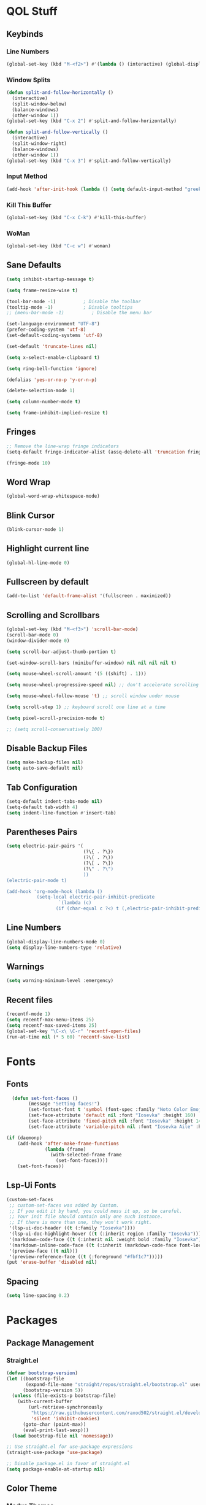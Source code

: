 #+STARTUP: show2levels

* QOL Stuff
** Keybinds
*** Line Numbers
#+begin_src emacs-lisp :tangle ./init.el
(global-set-key (kbd "M-<f2>") #'(lambda () (interactive) (global-display-line-numbers-mode #'toggle)))
#+end_src

*** Window Splits
#+begin_src emacs-lisp :tangle ./init.el
(defun split-and-follow-horizontally ()
  (interactive)
  (split-window-below)
  (balance-windows)
  (other-window 1))
(global-set-key (kbd "C-x 2") #'split-and-follow-horizontally)

(defun split-and-follow-vertically ()
  (interactive)
  (split-window-right)
  (balance-windows)
  (other-window 1))
(global-set-key (kbd "C-x 3") #'split-and-follow-vertically)
#+end_src

*** Input Method
#+begin_src emacs-lisp :tangle ./init.el
(add-hook 'after-init-hook (lambda () (setq default-input-method "greek")))
#+end_src

*** Kill This Buffer
#+begin_src emacs-lisp :tangle ./init.el
(global-set-key (kbd "C-x C-k") #'kill-this-buffer)
#+end_src

*** WoMan
#+begin_src emacs-lisp :tangle ./init.el
(global-set-key (kbd "C-c w") #'woman)
#+end_src

** Sane Defaults
#+begin_src emacs-lisp :tangle ./init.el
(setq inhibit-startup-message t)

(setq frame-resize-wise t)

(tool-bar-mode -1)          ; Disable the toolbar
(tooltip-mode -1)           ; Disable tooltips
;; (menu-bar-mode -1)          ; Disable the menu bar

(set-language-environment "UTF-8")
(prefer-coding-system 'utf-8)
(set-default-coding-systems 'utf-8)

(set-default 'truncate-lines nil)

(setq x-select-enable-clipboard t)

(setq ring-bell-function 'ignore)

(defalias 'yes-or-no-p 'y-or-n-p)

(delete-selection-mode 1)

(setq column-number-mode t)

(setq frame-inhibit-implied-resize t)
#+end_src

** Fringes
#+begin_src emacs-lisp :tangle ./init.el
;; Remove the line-wrap fringe indicators
(setq-default fringe-indicator-alist (assq-delete-all 'truncation fringe-indicator-alist))

(fringe-mode 10)
#+end_src

** Word Wrap
#+begin_src emacs-lisp :tangle ./init.el
(global-word-wrap-whitespace-mode)
#+end_src

** Blink Cursor
#+begin_src emacs-lisp :tangle ./init.el
(blink-cursor-mode 1)
#+end_src

** Highlight current line
#+begin_src emacs-lisp :tangle ./init.el
(global-hl-line-mode 0)
#+end_src

** Fullscreen by default
#+begin_src emacs-lisp :tangle ./init.el
(add-to-list 'default-frame-alist '(fullscreen . maximized))
#+end_src

** Scrolling and Scrollbars
#+begin_src emacs-lisp :tangle ./init.el
(global-set-key (kbd "M-<f3>") 'scroll-bar-mode)
(scroll-bar-mode 0)
(window-divider-mode 0)

(setq scroll-bar-adjust-thumb-portion t)

(set-window-scroll-bars (minibuffer-window) nil nil nil nil t)

(setq mouse-wheel-scroll-amount '(5 ((shift) . 1)))

(setq mouse-wheel-progressive-speed nil) ;; don't accelerate scrolling

(setq mouse-wheel-follow-mouse 't) ;; scroll window under mouse

(setq scroll-step 1) ;; keyboard scroll one line at a time

(setq pixel-scroll-precision-mode t)

;; (setq scroll-conservatively 100)
#+end_src

** Disable Backup Files
#+begin_src emacs-lisp :tangle ./init.el
(setq make-backup-files nil)
(setq auto-save-default nil)
#+end_src

** Tab Configuration
#+begin_src emacs-lisp :tangle ./init.el
(setq-default indent-tabs-mode nil)
(setq-default tab-width 4)
(setq indent-line-function #'insert-tab)
#+end_src

** Parentheses Pairs
#+begin_src emacs-lisp :tangle ./init.el
(setq electric-pair-pairs '(
                            (?\{ . ?\})
                            (?\( . ?\))
                            (?\[ . ?\])
                            (?\" . ?\")
                            ))
(electric-pair-mode t)

(add-hook 'org-mode-hook (lambda ()
           (setq-local electric-pair-inhibit-predicate
                   `(lambda (c)
                  (if (char-equal c ?<) t (,electric-pair-inhibit-predicate c))))))
#+end_src

** Line Numbers
#+begin_src emacs-lisp :tangle ./init.el
(global-display-line-numbers-mode 0)
(setq display-line-numbers-type 'relative)
#+end_src

** Warnings
#+begin_src emacs-lisp :tangle ./init.el
(setq warning-minimum-level :emergency)
#+end_src

** Recent files
#+begin_src emacs-lisp :tangle ./init.el
(recentf-mode 1)
(setq recentf-max-menu-items 25)
(setq recentf-max-saved-items 25)
(global-set-key "\C-x\ \C-r" 'recentf-open-files)
(run-at-time nil (* 5 60) 'recentf-save-list)
#+end_src

* Fonts
** Fonts
#+begin_src emacs-lisp :tangle ./init.el
  (defun set-font-faces ()
        (message "Setting faces!")
        (set-fontset-font t 'symbol (font-spec :family "Noto Color Emoji" :size 24))
        (set-face-attribute 'default nil :font "Iosevka" :height 160)
        (set-face-attribute 'fixed-pitch nil :font "Iosevka" :height 140)
        (set-face-attribute 'variable-pitch nil :font "Iosevka Aile" :height 160))

(if (daemonp)
    (add-hook 'after-make-frame-functions
              (lambda (frame)
                (with-selected-frame frame
                  (set-font-faces))))
    (set-font-faces))
#+end_src

** Lsp-Ui Fonts
#+begin_src emacs-lisp :tangle no
(custom-set-faces
 ;; custom-set-faces was added by Custom.
 ;; If you edit it by hand, you could mess it up, so be careful.
 ;; Your init file should contain only one such instance.
 ;; If there is more than one, they won't work right.
 '(lsp-ui-doc-header ((t (:family "Iosevka"))))
 '(lsp-ui-doc-highlight-hover ((t (:inherit region :family "Iosevka"))))
 '(markdown-code-face ((t (:inherit nil :weight bold :family "Iosevka"))))
 '(markdown-inline-code-face ((t (:inherit (markdown-code-face font-lock-constant-face) :family "Iosevka"))))
 '(preview-face ((t nil)))
 '(preview-reference-face ((t (:foreground "#fbf1c7")))))
(put 'erase-buffer 'disabled nil)
#+end_src

** Spacing
#+begin_src emacs-lisp :tangle ./init.el
(setq line-spacing 0.2)
#+end_src

* Packages
** Package Management
*** Straight.el
#+begin_src emacs-lisp :tangle ./init.el
(defvar bootstrap-version)
(let ((bootstrap-file
       (expand-file-name "straight/repos/straight.el/bootstrap.el" user-emacs-directory))
      (bootstrap-version 5))
  (unless (file-exists-p bootstrap-file)
    (with-current-buffer
        (url-retrieve-synchronously
         "https://raw.githubusercontent.com/raxod502/straight.el/develop/install.el"
         'silent 'inhibit-cookies)
      (goto-char (point-max))
      (eval-print-last-sexp)))
  (load bootstrap-file nil 'nomessage))

;; Use straight.el for use-package expressions
(straight-use-package 'use-package)

;; Disable package.el in favor of straight.el
(setq package-enable-at-startup nil)
#+end_src

** Color Theme
*** Modus Themes
**** Overrides
#+begin_src emacs-lisp :tangle no
;; (set-face-attribute 'mode-line nil :box t)

(setq modus-themes-vivendi-color-overrides
      '(
        ;; (bg-main . "#1d1f21")
        ;; ;; (bg-dim . "#faf6ef")
        ;; ;; (bg-alt . "#f7efe5")
        ;; ;; (bg-active . "#e8dfd1")
        ;; (bg-inactive . "#373b41")
        ))

(setq modus-themes-operandi-color-overrides
      '(
        ;; (bg-main . "#fefcf4")
        ;; ;; (bg-dim . "#faf6ef")
        ;; ;; (bg-alt . "#f7efe5")
        ;; ;; (bg-active . "#e8dfd1")
        ;; (bg-inactive . "#e8dfd1")
        ))
#+end_src

#+begin_src emacs-lisp :tangle ./init.el
(defun my-modus-themes-custom-faces ()
  (set-face-attribute 'modus-themes-markup-macro nil :background (modus-themes-color 'bg-main)))

(add-hook 'modus-themes-after-load-theme-hook #'my-modus-themes-custom-faces)
#+end_src

**** Modus Themes
#+begin_src emacs-lisp :tangle ./init.el
(setq modus-themes-headings
      '((1 . (1.2))
        (2 . (1.15))
        (3 . (1.1))
        (4 . (1.05))
        (t . (1.0))))

(load-theme 'modus-operandi)

(use-package modus-themes
  :straight nil
  :init
  ;; Add all your customizations prior to loading the themes
  (setq modus-themes-italic-constructs nil
        modus-themes-bold-constructs nil
        modus-themes-mixed-fonts t
        modus-themes-subtle-line-numbers t
        modus-themes-deuteranopia nil

        modus-themes-fringes nil ; {nil,'subtle,'intense}

        ;; Options for `modus-themes-mode-line' are either nil, or a list
        ;; that can combine any of `3d' OR `moody', `borderless',
        ;; `accented'.  The variable's doc string shows all possible
        ;; combinations.
        modus-themes-mode-line nil

        ;; Options for `modus-themes-syntax': nil, 'faint,
        ;; 'yellow-comments, 'green-strings,
        ;; 'yellow-comments-green-strings, 'alt-syntax,
        ;; 'alt-syntax-yellow-comments, 'faint-yellow-comments
        modus-themes-syntax '(faint)

        ;; Options for `modus-themes-hl-line': nil, 'intense-background,
        ;; 'accented-background, 'underline-neutral,
        ;; 'underline-accented, 'underline-only-neutral,
        ;; 'underline-only-accented
        modus-themes-hl-line nil

        modus-themes-paren-match '(intense) ; {nil,'subtle-bold,'intense,'intense-bold}

        ;; Options for `modus-themes-links': nil, 'faint,
        ;; 'neutral-underline, 'faint-neutral-underline, 'no-underline,
        ;; 'underline-only, 'neutral-underline-only
        modus-themes-links '(faint neutral-underline)

        ;; Options for `modus-themes-prompts' are either nil (the
        ;; default), or a list of properties that may include any of those
        ;; symbols: `background', `bold', `gray', `intense'
        modus-themes-prompts nil

        modus-themes-completions '(opinionated) ; {nil,'moderate,'opinionated}

        ;; Options for `modus-themes-region': nil, 'no-extend, 'bg-only,
        ;; 'bg-only-no-extend, 'accent, 'accent-no-extend
        modus-themes-region nil

        ;; Options for `modus-themes-diffs': nil, 'desaturated,
        ;; 'bg-only, 'deuteranopia, 'fg-only-deuteranopia
        modus-themes-diffs '(desaturated)

        org-highlight-latex-and-related '(latex)

        modus-themes-lang-checkers '(text-also)

        modus-themes-org-blocks nil; {nil,'gray-background,'tinted-background}

        modus-themes-markup '(background)
        )
  ;; Load the theme files before enabling a theme
  (modus-themes-load-themes)
  :config
  ;; Load the theme of your choice:
  (modus-themes-load-operandi) ;; OR (modus-themes-load-vivendi)
  :bind ("<f5>" . modus-themes-toggle)
    )
#+end_src

** Fonts & Icons
*** Mixed-Pitch
#+begin_src emacs-lisp :tangle ./init.el
(use-package mixed-pitch
  :straight t
  :hook
  ;; If you want it in all text modes:
  (text-mode . mixed-pitch-mode))

(setq mixed-pitch-variable-pitch-cursor 'box)
#+end_src

*** Ligatures
#+begin_src emacs-lisp :tangle ./init.el
(use-package ligature
  :straight t
  ;; Enable traditional ligature support in eww-mode, if the
  ;; `variable-pitch' face supports it
  :config
  ;; Enable all programming ligatures in programming modes
  (ligature-set-ligatures 'prog-mode '(":::" "::=" "&&" "||" "::" ":=" "==" "!=" ">=" ">>" "<="
                                       "<<" "??" ";;" "->" "<-" "-->" "<--"
                                       ))
  ;; Enables ligature checks globally in all buffers. You can also do it
  ;; per mode with `ligature-mode'.
  (global-ligature-mode t))
#+end_src

*** Emojify
#+begin_src emacs-lisp :tangle ./init.el
(use-package emojify
    :straight t)

(setq emojify-display-style 'unicode)

;(global-emojify-mode)
#+end_src

*** All-the-Icons
#+begin_src emacs-lisp :tangle ./init.el
(use-package all-the-icons
  :straight t)
#+end_src

**** All-The-Icons-Completion
#+begin_src emacs-lisp :tangle ./init.el
(use-package all-the-icons-completion
  :straight t
  :after (marginalia all-the-icons)
  :hook (marginalia-mode . all-the-icons-completion-marginalia-setup)
  :init
  (all-the-icons-completion-mode))
#+end_src

** Misc
*** Window Navigation
**** Ace-Window
#+begin_src emacs-lisp :tangle ./init.el
(global-set-key (kbd "M-o") 'ace-window)
(setq aw-keys '(?a ?s ?d ?f ?g ?h ?j ?k ?l))
(setq aw-dispatch-always nil)
(setq aw-background nil)
(defvar aw-dispatch-alist
  '((?x aw-delete-window "Delete Window")
    (?m aw-swap-window "Swap Windows")
    (?M aw-move-window "Move Window")
    (?c aw-copy-window "Copy Window")
    (?j aw-switch-buffer-in-window "Select Buffer")
    (?n aw-flip-window)
    (?u aw-switch-buffer-other-window "Switch Buffer Other Window")
    (?c aw-split-window-fair "Split Fair Window")
    (?v aw-split-window-vert "Split Vert Window")
    (?b aw-split-window-horz "Split Horz Window")
    (?o delete-other-windows "Delete Other Windows")
    (?? aw-show-dispatch-help))
  "List of actions for `aw-dispatch-default'.")

(use-package ace-window
  :straight t)
#+end_src

**** Resize-Window
#+begin_src emacs-lisp :tangle ./init.el
(setq resizewindow-allow-backgrounds nil)
(global-set-key (kbd "C-c C-;") 'resize-window)
(use-package resize-window
  :straight t)
#+end_src

*** File History
**** Undo-Tree
#+begin_src emacs-lisp :tangle ./init.el
(use-package undo-tree
  :straight t)

(setq undo-tree-auto-save-history t)

(defadvice undo-tree-make-history-save-file-name
    (after undo-tree activate)
  (setq ad-return-value (concat ad-return-value ".gz")))

(setq undo-tree-visualizer-diff t)
(setq undo-tree-history-directory-alist '(("." . "~/.config/emacs/undo")))

(global-undo-tree-mode)
#+end_src

*** Autocompletion
**** Yasnippet
***** Yasnippet
#+begin_src emacs-lisp :tangle ./init.el
(use-package yasnippet
    :straight t
    :config
    (setq yas-snippet-dirs '("~/.config/emacs/snippets")))

(add-hook 'org-mode-hook  'yas-minor-mode-on)
(add-hook 'prog-mode-hook 'yas-minor-mode-on)
(add-hook 'LaTeX-mode-hook 'yas-minor-mode-on)
#+end_src

***** Yasnippet-Snippets
#+begin_src emacs-lisp :tangle ./init.el
(use-package yasnippet-snippets
    :straight t)
#+end_src

**** Company
***** Company
#+begin_src emacs-lisp :tangle ./init.el
(use-package company
  :straight t
  :custom
  (company-minimum-prefix-length 1)
  (company-idle-delay 0.0))

(global-company-mode)
#+end_src

***** Company-Posframe
#+begin_src emacs-lisp :tangle ./init.el
(use-package company-posframe
  :straight t)
(company-posframe-mode 1)
#+end_src

***** Company-Quickhelp
#+begin_src emacs-lisp :tangle ./init.el
(use-package company-quickhelp
  :straight t)

(company-quickhelp-mode)
#+end_src

***** Company-Lsp
#+begin_src emacs-lisp :tangle no
(use-package company-lsp
  :straight t)
(push 'company-lsp company-backends)
(setq company-lsp-enable-snippet t)
#+end_src

*** Minibuffer
**** Vertico
***** Vertico
#+begin_src emacs-lisp :tangle ./init.el
(use-package vertico
  :straight t
  :custom
  (vertico-cycle t)
  :init
  (vertico-mode))
#+end_src

***** Savehist
#+begin_src emacs-lisp :tangle ./init.el
(use-package savehist
    :straight t
  :init
  (savehist-mode))
#+end_src

***** Vertico-Posframe
#+begin_src emacs-lisp :tangle no
(use-package vertico-posframe
    :straight t
  :init
  (vertico-posframe-mode))
#+end_src

**** Marginalia
#+begin_src emacs-lisp :tangle ./init.el
(use-package marginalia
  :after vertico
  :straight t
  :custom
  (marginalia-annotators '(marginalia-annotators-heavy marginalia-annotators-light nil))
  :init
  (marginalia-mode))
#+end_src

**** Orderless
#+begin_src emacs-lisp :tangle ./init.el
(use-package orderless
  :straight t
  :custom
  (completion-styles '(orderless basic))
  (completion-category-overrides '((file (styles basic partial-completion)))))
#+end_src

*** Vterm
#+begin_src emacs-lisp :tangle ./init.el
(use-package vterm
  :straight t)
#+end_src

*** OpenWith
#+begin_src emacs-lisp :tangle ./init.el
(use-package openwith
  :straight (:host github :repo "thisirs/openwith")
  :config
  (setq openwith-associations '(("\\.pdf\\'" "setsid -w xdg-open" (file))
                                ;; ("\\.html\\'" "firefox" (file))
                                ("\\.mp4\\'" "setsid -w xdg-open" (file))
                                ("\\.mkv\\'" "setsid -w xdg-open" (file))
                                ;; ("\\.png\\'" "setsid -w xdg-open" (file))
                                ;; ("\\.jpg\\'" "setsid -w xdg-open" (file))
                                ;; ("\\.jpeg\\'" "setsid -w xdg-open" (file))
                                ))
  (openwith-mode t))
#+end_src

*** Emacs-Everywhere
#+begin_src emacs-lisp :tangle no
(use-package emacs-everywhere
  :straight t)
#+end_src

** Keybinds
*** Shift-number
#+begin_src emacs-lisp :tangle ./init.el
(use-package shift-number
  :straight t)

(global-set-key (kbd "C-+") 'shift-number-up)
(global-set-key (kbd "C--") 'shift-number-down)
#+end_src

*** Which-Key
#+begin_src emacs-lisp :tangle ./init.el
(use-package which-key
  :straight t
  :init (which-key-mode)
  :diminish which-key-mode
  :config
  (setq which-key-idle-delay 1.5))
#+end_src

*** Move-Text
#+begin_src emacs-lisp :tangle ./init.el
(use-package move-text
  :straight t)
(global-set-key (kbd "M-S-<up>") 'move-text-up)
(global-set-key (kbd "M-S-<down>") 'move-text-down)
#+end_src

*** Embark
#+begin_src emacs-lisp :tangle ./init.el
(use-package embark
  :straight t

  :bind
  (("C-." . embark-act)         ;; pick some comfortable binding
   ("C-;" . embark-dwim)        ;; good alternative: M-.
   ("C-h B" . embark-bindings)) ;; alternative for `describe-bindings'

  :init

  ;; Optionally replace the key help with a completing-read interface
  (setq prefix-help-command #'embark-prefix-help-command)

  :config

  ;; Hide the mode line of the Embark live/completions buffers
  (add-to-list 'display-buffer-alist
               '("\\`\\*Embark Collect \\(Live\\|Completions\\)\\*"
                 nil
                 (window-parameters (mode-line-format . none)))))
#+end_src

**** Citar-Embark
#+begin_src emacs-lisp :tangle ./init.el
(use-package citar-embark
  :straight t
  :after citar embark
  :no-require
  :config (citar-embark-mode))
#+end_src

** Programming
*** Languages
**** C/C++
#+begin_src emacs-lisp :tangle ./init.el
(add-hook 'c-mode-hook 'lsp)
(add-hook 'c++-mode-hook 'lsp)

(setq lsp-clients-clangd-arg "--header-insertion=never")
#+end_src

**** MIPS Assembly
#+begin_src emacs-lisp :tangle no
(use-package mips-mode
 :straight t
 :mode "\\.s$")
#+end_src

**** Yaml
#+begin_src emacs-lisp :tangle ./init.el
(use-package yaml-mode
    :straight t)
#+end_src

**** Fish Shell
#+begin_src emacs-lisp :tangle ./init.el
(use-package fish-mode
    :straight t)
#+end_src

**** Octave
#+begin_src emacs-lisp :tangle ./init.el
(setq auto-mode-alist
      (cons '("\\.m$" . octave-mode) auto-mode-alist))

(setq-default inferior-octave-startup-args '("-i" "-q" "--line-editing"))
#+end_src

**** Prolog
#+begin_src emacs-lisp :tangle ./init.el
(setq auto-mode-alist
      (cons '("\\.pl$" . prolog-mode) auto-mode-alist))
#+end_src

**** Haskell

***** haskell-mode
#+begin_src emacs-lisp :tangle ./init.el
(use-package haskell-mode
  :straight t)

(setq auto-mode-alist
      (cons '("\\.hs$" . haskell-mode) auto-mode-alist))
#+end_src

***** lsp-haskell
#+begin_src emacs-lisp :tangle ./init.el
(use-package lsp-haskell
  :straight t)

(add-hook 'haskell-mode-hook 'lsp)
#+end_src

**** Python

#+begin_src emacs-lisp :tangle ./init.el
(add-hook 'python-mode #'lsp)
#+end_src

***** Pyvenv
#+begin_src emacs-lisp :tangle ./init.el
(use-package pyvenv
  :straight t
  :init
  (setenv "WORKON_HOME" (expand-file-name "~/.conda/envs"))
  :config
  (pyvenv-mode 1)
  )

;; (add-hook 'python-mode-hook #'pyvenv-mode)
;; (add-hook 'python-mode-hook (lambda () (pyvenv-workon 'ai)))
(add-hook 'pyvenv-post-activate-hooks
          #'(lambda ()
              (call-interactively #'lsp)))
#+end_src

***** Conda.el
#+begin_src emacs-lisp :tangle no
(use-package conda
  :straight t
  :init
  ;; (setq conda-anaconda-home "/home/kchou/.conda")
  ;; (setq conda-env-home-directory "/home/kchou/.conda")
  ;; ;; if you want eshell support, include:
  (conda-env-initialize-eshell)
  ;; if you want auto-activation (see below for details), include:
  (conda-env-autoactivate-mode t))
#+end_src

***** LSP
#+begin_src emacs-lisp :tangle ./init.el
;; Disables its default "lsp linter", allowing pylint to work

(add-hook 'python-mode-hook
      (lambda ()
        (make-local-variable 'lsp-diagnostic-provider)
        (setq lsp-diagnostic-provider :none)))
#+end_src

**** Sagemath

***** Sage-shell-mode
#+begin_src emacs-lisp :tangle ./init.el
(use-package sage-shell-mode
  :straight t)
#+end_src

*** General
#+begin_src emacs-lisp :tangle ./init.el
  (add-hook 'prog-mode-hook (lambda () (display-line-numbers-mode 1)))
  (add-hook 'prog-mode-hook (lambda () (hl-line-mode 1)))
  (add-hook 'prog-mode-hook (lambda () (display-fill-column-indicator-mode 1)))
  (add-hook 'prog-mode-hook (lambda () (setq truncate-lines t)))
  (add-hook 'prog-mode-hook #'indent-guide-mode)

  (setq gc-cons-threshold 100000000)
  (setq read-process-output-max (* 1024 1024)) ;; 1mb
#+end_src

*** LSP
**** Lsp-Mode
#+begin_src emacs-lisp :tangle ./init.el
(use-package lsp-mode
  :straight t
  :commands (lsp lsp-deferred)
  :config
  (define-key lsp-mode-map (kbd "C-c l") lsp-command-map)
  (lsp-enable-which-key-integration t))

;; (setq lsp-diagnostics-provider :flycheck)
#+end_src

**** Lsp-Ui
#+begin_src emacs-lisp :tangle ./init.el
(use-package lsp-ui
  :straight t)
(setq lsp-ui-sideline-enable t)
(setq lsp-ui-doc-enable t)
(setq lsp-ui-doc-position 'at-point)
(setq lsp-ui-doc-show-with-cursor t)
(setq lsp-ui-doc-show-with-mouse t)
#+end_src

**** Lsp-Treemacs
#+begin_src emacs-lisp :tangle ./init.el
(use-package lsp-treemacs
    :straight t)

(lsp-treemacs-sync-mode 1)
#+end_src

*** Flycheck
#+begin_src emacs-lisp :tangle ./init.el
(use-package flycheck
  :straight t
  :init (global-flycheck-mode))
#+end_src

*** Comment-Tags
#+begin_src emacs-lisp :tangle ./init.el
(use-package comment-tags
  :straight t
  :hook ((prog-mode . comment-tags-mode)))
#+end_src

*** Indent-Guide
#+begin_src emacs-lisp :tangle ./init.el
(use-package indent-guide
    :straight t)
(setq indent-guide-char "│")
(setq indent-guide-recursive t)
#+end_src

*** Treemacs
#+begin_src emacs-lisp :tangle ./init.el
(use-package treemacs
  :straight t
  :init
  :config
  (progn
    (setq treemacs-display-in-side-window          t
          treemacs-expand-after-init               t
          treemacs-find-workspace-method           'find-for-file-or-pick-first
          treemacs-indentation                     2
          treemacs-show-cursor                     nil
          treemacs-show-hidden-files               nil
          treemacs-silent-filewatch                nil
          treemacs-silent-refresh                  nil
          treemacs-sorting                         'alphabetic-asc
          treemacs-select-when-already-in-treemacs 'move-back
          treemacs-space-between-root-nodes        t
          treemacs-tag-follow-cleanup              t
          treemacs-text-scale                      nil
          treemacs-user-mode-line-format           nil
          treemacs-user-header-line-format         nil
          treemacs-wide-toggle-width               70
          treemacs-width                           30
          treemacs-width-increment                 1
          treemacs-width-is-initially-locked       t
          treemacs-workspace-switch-cleanup        nil)

    (treemacs-follow-mode nil)
    (treemacs-filewatch-mode nil)
    (treemacs-fringe-indicator-mode 'always)

    (treemacs-hide-gitignored-files-mode nil))
  :bind
  (:map global-map
        ("M-0"       . treemacs-select-window)
        ("C-x t t"   . treemacs)))
#+end_src

**** Treemacs-Icons-Dired
#+begin_src emacs-lisp :tangle ./init.el
(use-package treemacs-icons-dired
  :hook (dired-mode . treemacs-icons-dired-enable-once)
  :straight t)
#+end_src

** LaTeX
*** Settings
#+begin_src emacs-lisp :tangle ./init.el
(straight-use-package 'auctex)
(setq-default TeX-master nil)

(setq TeX-auto-save t)
(setq TeX-parse-self t)
(setq TeX-command-extra-options "-interaction=nonstopmode")
(setq-default TeX-engine 'xetex)
(setq-default TeX-PDF-mode t)
(setq TeX-source-correlate-mode t)
(setq TeX-view-program-list '(("Evince" "evince --page-index=%(outpage) %o")))
(setq TeX-view-program-selection '((output-pdf "Evince")))
(setq font-latex-fontify-script nil)
(add-hook 'LaTeX-mode-hook (lambda () (visual-line-mode t)))
(add-hook 'TeX-mode-hook (lambda () (visual-line-mode t)))
#+end_src

*** RefTeX
#+begin_src emacs-lisp :tangle ./init.el
;; Turn on RefTeX in AUCTeX
(add-hook 'LaTeX-mode-hook 'turn-on-reftex)
;; Activate nice interface between RefTeX and AUCTeX
(setq reftex-plug-into-AUCTeX t)
#+end_src

*** Texlab/LSP-LaTeX
#+begin_src emacs-lisp :tangle ./init.el
(use-package lsp-latex
    :straight t)

(with-eval-after-load "tex-mode"
 (add-hook 'TeX-mode-hook 'lsp)
 ;; (add-hook 'latex-mode-hook 'lsp)
 )
#+end_src

*** CDLaTeX
#+begin_src emacs-lisp :tangle ./init.ele
(use-package cdlatex
  :straight t)

(add-hook 'LaTeX-mode-hook (lambda () (cdlatex-mode t)))
(add-hook 'TeX-mode-hook (lambda () (cdlatex-mode t)))
#+end_src

** Writing
*** Flyspell
#+begin_src emacs-lisp :tangle no
(setq ispell-program-name "/usr/bin/aspell")

(defun flyspell-greek ()
  "Change the Flyspell dictionary to Greek"
  (interactive)
  (ispell-change-dictionary "el")
  (flyspell-buffer))

(defun flyspell-english ()
  "Change the Flyspell dictionary to English"
  (interactive)
  (ispell-change-dictionary "en")
  (flyspell-buffer))
#+end_src

*** Olivetti
#+begin_src emacs-lisp :tangle ./init.el
(setq-default olivetti-body-width 130)
(setq-default olivetti-margin-width 0)
(use-package olivetti
  :straight t
  :hook
  (org-mode . olivetti-mode)
  (markdown-mode . olivetti-mode)
  (Info-mode . olivetti-mode)
  (TeX-mode . olivetti-mode)
  (tex-mode . olivetti-mode)
  (LaTeX-mode . olivetti-mode)
  (latex-mode . olivetti-mode))
#+end_src

*** Citar
#+begin_src emacs-lisp :tangle ./init.el
  (use-package citar
    :straight t
    :bind (("C-c b" . citar-insert-citation)
           :map minibuffer-local-map
           ;; ("M-b" . citar-insert-preset)
           )
    :custom
    (citar-bibliography '("~/Textfiles/biblio.bib")))

  (setq citar-symbols
        `((file ,(all-the-icons-faicon "file-o" :face 'all-the-icons-green :v-adjust -0.1) . " ")
          (note ,(all-the-icons-material "speaker_notes" :face 'all-the-icons-blue :v-adjust -0.3) . " ")
          (link ,(all-the-icons-octicon "link" :face 'all-the-icons-orange :v-adjust 0.01) . " ")))
  (setq citar-symbol-separator "  ")
#+end_src

**** Citar-Org-Roam
#+begin_src emacs-lisp :tangle ./init.el
(use-package citar-org-roam
  :straight t
  :after citar org-roam
  :no-require
  :config (citar-org-roam-mode))
#+end_src

** Git
*** Magit
#+begin_src emacs-lisp :tangle ./init.el
(use-package magit
    :straight t
  :commands magit-status)
#+end_src

** Dired
#+begin_src emacs-lisp :tangle ./init.el
(put 'dired-find-alternate-file 'disabled nil)
(add-hook 'dired-mode-hook (lambda () (hl-line-mode 1)))
#+end_src

*** Dired-Hide-Dotfiles
#+begin_src emacs-lisp :tangle ./init.el
(use-package dired-hide-dotfiles
  :straight t)

(defun my-dired-mode-hook ()
  "My `dired' mode hook."
  ;; To hide dot-files by default
  (dired-hide-dotfiles-mode))

;; To toggle hiding
(define-key dired-mode-map "." #'dired-hide-dotfiles-mode)
(add-hook 'dired-mode-hook #'my-dired-mode-hook)
#+end_src

*** Dired-copy-paste
#+begin_src emacs-lisp :tangle ./init.el
(use-package dired-copy-paste
  :straight (dired-copy-paste :type git :host github :repo "jsilve24/dired-copy-paste"))

(define-key dired-mode-map "\C-c\C-x" 'dired-copy-paste-do-cut)
(define-key dired-mode-map "\C-c\C-c" 'dired-copy-paste-do-copy)
(define-key dired-mode-map "\C-c\C-v" 'dired-copy-paste-do-paste)
#+end_src

** Org
*** Org-Agenda
#+begin_src emacs-lisp :tangle ./init.el
(setq org-agenda-block-separator ""
      org-agenda-start-with-log-mode nil
      org-agenda-include-deadlines t
      org-agenda-current-time-string "⭠ now ─────────────────────────────────────────────────"
      org-agenda-span 'day
      org-agenda-files
      '("~/Textfiles/Org files/Tasks.org"
        "~/Textfiles/Org files/Habits.org"
        "~/Textfiles/Org files/Μαθήματα.org"
        ))

(global-set-key (kbd "C-c a") 'org-agenda)
#+end_src

*** Org-Export
#+begin_src emacs-lisp :tangle ./init.el
(setq org-export-backends '(texinfo md man beamer latex html ascii))

(setq org-publish-timestamp-directory '"~/.config/emacs/org-timestamps")

(custom-set-variables
 '(org-cite-csl-styles-dir "/home/kchou/HDD/Έγγραφα/Zotero/styles"))

(setq org-cite-export-processors
       '((latex . (biblatex))
         (t . (csl "ieee.csl"))
         ))
#+end_src

**** HTML Export
#+begin_src emacs-lisp :tangle ./init.el
(load "/home/kchou/.config/emacs/Org-Export/elisp/file-to-string.el")
(load "/home/kchou/.config/emacs/Org-Export/elisp/org-html-src-block.el")
(advice-add 'org-html-src-block :filter-return #'my/org-html-src-block)

(setq org-html-htmlize-output-type nil)
(setq org-html-validation-link nil)
(setq org-html-head-include-default-style nil)
(setq org-html-head-include-scripts nil)
(setq org-html-metadata-timestamp-format "%A, %d %b %Y")
;; (setq org-html-head (file-to-string "/home/kchou/.config/emacs/Org-Export/html/head.html"))
(setq org-html-preamble nil)
(setq org-html-postamble (file-to-string "/home/kchou/.config/emacs/Org-Export/html/postamble2.html"))
#+end_src

**** Org-Reveal
#+begin_src emacs-lisp :tangle ./init.el
(use-package ox-reveal
  :straight t)
#+end_src

**** Org-Latex
#+begin_src emacs-lisp :tangle ./init.el
(setq org-latex-compiler "xelatex --synctex=1 -interaction=batchmode")

(setq org-src-preserve-indentation t)
(setq indent-tabs-mode nil)
(setq org-latex-caption-above nil)

(add-hook 'org-mode-hook
      '(lambda ()
         (delete '("\\.pdf\\'" . default) org-file-apps)
         (add-to-list 'org-file-apps '("\\.pdf\\'" . "evince %s"))))

;; For syntax highlighting in exported code blocks
;; !!Needs python-pygments installed!!
(setq org-latex-listings 'minted
      org-latex-pdf-process
      '("xelatex -shell-escape -interaction=nonstopmode -output-directory %o %f"
        "xelatex -shell-escape -interaction=nonstopmode -output-directory %o %f"))

(setq org-export-with-smart-quotes t)

(setq org-latex-hyperref-template "\\hypersetup{
pdfauthor={%a},
pdftitle={%t},
pdfkeywords={%k},
pdfsubject={%d},
pdfcreator={%c}, 
pdflang={%L},
colorlinks,    
linkcolor=blue,
citecolor=red,
urlcolor=blue}")
#+end_src

#+begin_src emacs-lisp :tangle no
(defun org-latex-ref-to-cref (text backend info)
  "Use \\cref instead of \\ref in latex export."
  (when (org-export-derived-backend-p backend 'latex)
    (replace-regexp-in-string "\\\\ref{" "\\\\cref{" text)))

(add-to-list 'org-export-filter-final-output-functions
             'org-latex-ref-to-cref)
#+end_src

**** org-contrib
#+begin_src emacs-lisp :tangle ./init.el
(use-package org-contrib
  :straight t)

(require 'ox-extra)
(ox-extras-activate '(ignore-headlines))
#+end_src

*** Youtube
Opens youtube links with mpv, and embeds them in the html exports instead of just having the link to it.

#+begin_src emacs-lisp :tangle ./init.el
(defun spook-org--follow-yt-link (path prefix)
  (let* ((url (format "https:%s" path))
         (display-buffer-alist `((,shell-command-buffer-name-async . (display-buffer-no-window)))))
    (if (and prefix (executable-find "mpv"))
        (browse-url url)
      (async-shell-command (format "mpv \"%s\"" url))
      (message "Launched mpv with \"%s\"" url))))

(defun spook-org--export-yt-link (path desc backend)
  (when (eq backend 'html)
    (let* ((video-id (cadar (url-parse-query-string path)))
           (url (if (string-empty-p video-id) path
                  (format "https://youtube.com/embed/%s" video-id))))
      (format
       "<iframe width=\"1000\" height=\"562.5\" src=\"%s\" title=\"%s\" frameborder=\"0\" allowfullscreen></iframe>"
       url desc))))

(org-link-set-parameters "yt" :follow #'spook-org--follow-yt-link :export #'spook-org--export-yt-link)
#+end_src

*** Org
#+begin_src emacs-lisp :tangle ./init.el
(use-package org
  :straight (org :type built-in)
  :commands (org-capture org-agenda)
  :config
  (setq org-hide-emphasis-markers nil
        org-ellipsis "…"
        org-startup-indented t
        org-pretty-entities nil
        org-support-shift-select t
        org-fontify-whole-heading-line t
        org-fontify-done-headline t
        org-startup-with-inline-images nil
        org-fontify-quote-and-verse-blocks t
        org-deadline-warning-days 14
        org-log-done 'time
        org-log-into-drawer t
        org-auto-align-tags nil
        org-tags-column 0
        org-return-follows-link t
        org-capture-bookmark nil
        ))

(add-hook 'org-mode-hook (lambda () (visual-line-mode t)))

(setq org-link-frame-setup '((vm . vm-visit-folder-other-frame)
                             (vm-imap . vm-visit-imap-folder-other-frame)
                             (gnus . org-gnus-no-new-news)
                             (file . find-file)
                             (wl . wl-other-frame)))

(with-eval-after-load 'org
  (add-to-list 'org-modules 'org-habit t))

(setq org-cite-global-bibliography '("/home/kchou/Textfiles/biblio.bib"))

(setq org-image-actual-width 800)

(setq org-display-remote-inline-images 'download)
#+end_src

*** Org-Timer
#+begin_src emacs-lisp :tangle ./init.el
(setq org-clock-sound "~/.config/emacs/clock.wav")
#+end_src

*** Oxr
#+begin_src emacs-lisp :tangle ./init.el
(use-package oxr
  :straight (oxr :type git :host github :repo "bdarcus/oxr")
  :bind
  (("C-c r" . oxr-insert-ref)))
#+end_src

*** org-cite-csl-activate
#+begin_src emacs-lisp :tangle ./init.el
(use-package org-cite-csl-activate
  :straight (org-cite-csl-activate :type git :host github :repo "andras-simonyi/org-cite-csl-activate"))

(add-hook 'org-mode-hook (lambda () (cursor-sensor-mode 1)))

(require 'oc-csl-activate)
(setq org-cite-activate-processor 'csl-activate)
(setq org-cite-csl-activate-use-citar-cache t)
#+end_src

*** Org-Fragtog
#+begin_src emacs-lisp :tangle no
(use-package org-fragtog
  :straight t)

(add-hook 'org-mode-hook #'org-latex-preview)
(add-hook 'org-mode-hook 'org-fragtog-mode)
#+end_src

*** Org-Download
#+begin_src emacs-lisp :tangle ./init.el
(use-package org-download
  :straight t)
#+end_src

*** Org-Babel
#+begin_src emacs-lisp :tangle ./init.el
(org-babel-do-load-languages
 'org-babel-load-languages
 '((emacs-lisp :tangle ./init.el . t)
   (C . t)
   (python . t)
   (octave . t)
   (R . t)
   ))
;; Show syntax highlighting per language native mode in *.org
(setq org-src-fontify-natively t)
;; For languages with significant whitespace like Python:
(setq org-src-preserve-indentation t)

(setq org-confirm-babel-evaluate nil)
#+end_src

**** Ob-Sagemath
#+begin_src emacs-lisp :tangle ./init.el
(use-package ob-sagemath
  :straight t)

;; Ob-sagemath supports only evaluating with a session.
(setq org-babel-default-header-args:sage '((:session . t)
                                           ;; (:results . "drawer")
                                           ))

;; ;; C-c c for asynchronous evaluating (only for SageMath code blocks).
;; (with-eval-after-load "org"
;;   (define-key org-mode-map (kbd "C-c c") 'ob-sagemath-execute-async))

;; ;; Do not confirm before evaluation
;; (setq org-confirm-babel-evaluate nil)

;; ;; Do not evaluate code blocks when exporting.
;; (setq org-export-babel-evaluate nil)

;; ;; Show images after evaluating code blocks.
;; (add-hook 'org-babel-after-execute-hook 'org-display-inline-images)
#+end_src

*** Org-Transclusion
#+begin_src emacs-lisp :tangle ./init.el
(use-package org-transclusion
  :straight t
  :config
  (add-to-list 'org-transclusion-extensions 'org-transclusion-indent-mode))

(define-key global-map (kbd "C-c t a") #'org-transclusion-add)
(define-key global-map (kbd "C-c t t") #'org-transclusion-mode)
#+end_src

*** Org-Plot
#+begin_src emacs-lisp :tangle ./init.el
(use-package gnuplot-mode
  :straight t)

(use-package gnuplot
  :straight t)
#+end_src

*** Org-Roam
**** Org-Roam
#+begin_src emacs-lisp :tangle ./init.el
(use-package org-roam
  :straight t

  :init
  (setq org-roam-v2-ack t)

  :custom
  (org-roam-directory "~/Textfiles/Braindump")
  (org-roam-dailies-directory "journals/")
  (org-roam-completion-everywhere t)

  (org-roam-capture-ref-templates
   '(("r" "ref" plain "%?"
      :if-new (file+head "references/${slug}.org" "#+title: ${title}\n#+date: %U\n\n")
      :unnarrowed t)))

  (org-roam-capture-templates
   '(
     ("m" "main" plain "%?"
      :if-new (file+head "main/${slug}.org" "#+title: ${title}\n#+date: %U\n\n")
      :unnarrowed t)

     ("u" "uni class" plain
      (file "~/Textfiles/Braindump/templates/UniversityClassTemplate.org")
      :if-new (file+head "references/uni/${slug}.org" "#+title: ${title}\n#+filetags: :Academics:DiT:\n#+date: %U\n\n")
      :unnarrowed t)

     ;; ("b" "book notes" plain
     ;;  (file "~/Textfiles/Braindump/templates/BookNoteTemplate.org")
     ;; :if-new (file+head "pages/${slug}.org" "#+title: ${title}\n#+date: %U\n\n")
     ;;  :unnarrowed t)
     ))

  :bind (("C-c n b" . org-roam-buffer-toggle)
         ("C-c n f" . org-roam-node-find)
         ("C-c n g" . org-roam-graph)
         ("C-c n i" . org-roam-node-insert)
         ("C-c n I" . org-roam-node-insert-immediate)
         ("C-c n c" . org-roam-capture)
         ("C-c n t" . org-roam-tag-add)
         ("C-c n a" . org-roam-alias-add)
         ("C-c n r" . org-roam-ref-add)
         :map org-mode-map
         ("C-M-i"    . completion-at-point))

  :config
  ;; If you're using a vertical completion framework, you might want a more informative completion interface
  (setq org-roam-node-display-template (concat "${title:*} " (propertize "${tags:25}" 'face 'org-tag)))

  ;; Creating the property “type” on my nodes
  (cl-defmethod org-roam-node-type ((node org-roam-node))
    "Return the TYPE of NODE."
    (condition-case nil
        (file-name-nondirectory
         (directory-file-name
          (file-name-directory
           (file-relative-name (org-roam-node-file node) org-roam-directory))))
      (error "")))

  (org-roam-db-autosync-mode)
  (org-roam-update-org-id-locations)
  (org-roam-setup)
  (require 'org-roam-protocol)
  (require 'org-roam-export)
  )
#+end_src

***** Shows only the surrounding text instead of the whole file in the 'org-roam-buffer' backlinks

#+begin_src emacs-lisp :tangle ./init.el
(defun my/preview-fetcher ()
  (let* ((elem (org-element-context))
         (parent (org-element-property :parent elem)))
    ;; TODO: alt handling for non-paragraph elements
    (string-trim-right (buffer-substring-no-properties
                        (org-element-property :begin parent)
                        (org-element-property :end parent)))))

(setq org-roam-preview-function #'my/preview-fetcher)
#+end_src

***** Get 'org-roam-preview-visit' and friends to replace the main window. This should be applicable only when 'org-roam-mode' buffer is displayed in a side-window.

#+begin_src emacs-lisp :tangle ./init.el
(add-hook 'org-roam-mode-hook
          (lambda ()
            (setq-local display-buffer--same-window-action
                        '(display-buffer-use-some-window
                          (main)))))
#+end_src

***** Splits the frame vertically and gives specific amount of space to the 'org-roam-buffer'

#+begin_src emacs-lisp :tangle ./init.el
(add-to-list 'display-buffer-alist
             '("\\*org-roam\\*"
               (display-buffer-in-side-window)
               ;; (dedicated . t)
               (side . right)
               (slot . 0)
               (window-width . 0.33)
               (preserve-size . (t nil))
               (window-parameters . ((no-other-window . t)
                                     (no-delete-other-windows . t)))))
#+end_src

***** Maximizes org-capture buffer

#+begin_src emacs-lisp :tangle ./init.el
(add-hook 'org-capture-mode-hook 'delete-other-windows)
#+end_src

***** Automatically open the *org-roam* buffer when visiting an org-roam file

#+begin_src emacs-lisp :tangle ./init.el
(defun tim/org-roam-buffer-show (_)
  (if (and
       ;; Don't do anything if we're in the minibuffer or in the calendar
       (not (minibufferp))
       (not (derived-mode-p 'calendar-mode))
       ;; Show org-roam buffer iff the current buffer has a org-roam file
       (xor (org-roam-file-p) (eq 'visible (org-roam-buffer--visibility))))
      (org-roam-buffer-toggle)))
;; (add-hook 'window-buffer-change-functions 'tim/org-roam-buffer-show)
#+end_src

***** Bindings
****** node-insert-immediate

#+begin_src emacs-lisp :tangle ./init.el
;; Bind this to C-c n I
(defun org-roam-node-insert-immediate (arg &rest args)
  (interactive "P")
  (let ((args (cons arg args))
        (org-roam-capture-templates (list (append (car org-roam-capture-templates)
                                                  '(:immediate-finish t)))))
    (apply #'org-roam-node-insert args)))
#+end_src

**** Org-Roam-Ui
#+begin_src emacs-lisp :tangle ./init.el
(use-package org-roam-ui
    :straight t)
#+end_src

**** Deft
#+begin_src emacs-lisp :tangle ./init.el
(use-package deft
  :after org
  :straight t
  :bind
  ("C-c n d" . deft)
  :custom
  (deft-recursive t)
  (deft-use-filter-string-for-filename t)
  (deft-default-extension "org")
  (deft-directory "/home/kchou/Textfiles/Braindump")
  :config
  (defun cf/deft-parse-title (file contents)
    "Parse the given FILE and CONTENTS and determine the title.
      If `deft-use-filename-as-title' is nil, the title is taken to
      be the first non-empty line of the FILE.  Else the base name of the FILE is
      used as title."
    (let ((begin (string-match "^#\\+[tT][iI][tT][lL][eE]: .*$" contents)))
      (if begin
          (string-trim (substring contents begin (match-end 0)) "#\\+[tT][iI][tT][lL][eE]: *" "[\n\t ]+")
        (deft-base-filename file))))
  (advice-add 'deft-parse-title :override #'cf/deft-parse-title)
  (setq deft-strip-summary-regexp
        (concat "\\("
                "[\n\t]" ;; blank
                "\\|^#\\+[[:alpha:]_]+:.*$" ;; org-mode metadata
                "\\|^:PROPERTIES:\n\\(.+\n\\)+:END:\n" ;; org-roam ID
                "\\|\\[\\[\\(.*\\]\\)" ;; any link
                "\\)")))
#+end_src

** Ricing
*** Org
**** Org-Modern
#+begin_src emacs-lisp :tangle ./init.el
  (use-package org-modern
    :straight t
    :config
    (setq org-modern-table nil)
    (setq org-modern-block-fringe nil)
    :custom
    (org-modern-hide-stars nil) ; adds extra indentation
    :hook
    (org-mode . org-modern-mode)
    (org-agenda-finalize . org-modern-agenda))
#+end_src

**** Org-Modern-Indent
#+begin_src emacs-lisp :tangle ./init.el
  (use-package org-modern-indent
    :straight (:host github :repo "jdtsmith/org-modern-indent")
    :hook
    (org-mode . org-modern-indent-mode)
    )
#+end_src

**** Org-Pretty-Table-Mode
#+begin_src emacs-lisp :tangle ./init.el
(use-package org-pretty-table
  :straight (:host github :repo "Fuco1/org-pretty-table")
  :hook (org-mode . org-pretty-table-mode))
#+end_src

**** Org-Fancy-Priorities
#+begin_src emacs-lisp :tangle ./init.el
(use-package org-fancy-priorities
  :straight t
  :hook (org-mode . org-fancy-priorities-mode))
(setq org-priority-highest 0
      org-priority-default 2
      org-priority-lowest 4)
(setq org-fancy-priorities-list '(
                                  (?0 . "P0")
                                  (?1 . "P1")
                                  (?2 . "P2")
                                  (?3 . "P3")
                                  (?4 . "P4")))
#+end_src

*** Dashboard
#+begin_src emacs-lisp :tangle ./init.el
(use-package dashboard
  :straight t
  :config
  ;; Set the banner
  (setq dashboard-startup-banner 'official)
  ;; Value can be
  ;; 'official which displays the official emacs logo
  ;; 'logo which displays an alternative emacs logo
  ;; 1, 2 or 3 which displays one of the text banners
  ;; "path/to/your/image.png" or "path/to/your/text.txt" which displays whatever image/text you would prefer
  ;; Content is not centered by default. To center, set
  (setq dashboard-set-navigator t)
  (setq dashboard-center-content t)
  (setq dashboard-banner-logo-title nil)
  (setq dashboard-show-shortcuts nil)
  (setq dashboard-set-heading-icons t)
  (setq dashboard-set-file-icons t)
  (setq dashboard-set-init-info nil)
  (setq dashboard-set-footer nil)
  (setq dashboard-week-agenda nil)
  (setq dashboard-page-separator "\n\n")
  (setq dashboard-items '((bookmarks . 20)
                          ;; (recents . 5)
                          ;; (agenda . 10)
                          ))

  (dashboard-setup-startup-hook))

(setq initial-buffer-choice (lambda () (get-buffer-create "*dashboard*")))
#+end_src

**** navigator buttons
#+begin_src emacs-lisp :tangle no
(setq dashboard-navigator-buttons
      `(;; line1
        ;; ((,(all-the-icons-octicon "octoface" :height 1.1 :v-adjust 0.0)
        ;;   "Homepage"
        ;;   "Browse homepage"
        ;;   (lambda (&rest _) (browse-url "https://github.com/Likhon-baRoy/.emacs.d")) nil "" " |")
        ;;  (,(all-the-icons-faicon "refresh" :height 1.1 :v-adjust 0.0)
        ;;   "Update"
        ;;   "Update Zmacs"
        ;;   (lambda (&rest _) (auto-package-update-maybe)) warning "" " |")
        ;;  (,(all-the-icons-faicon "flag" :height 1.1 :v-adjust 0.0) nil
        ;;   "Report a BUG"
        ;;   (lambda (&rest _) (browse-url "https://github.com/Likhon-baRoy/.emacs.d/issues/new")) error "" ""))
        ;; ;; line 2
        ;; ;; ((,(all-the-icons-octicon "mark-github" :height 1.1 :v-adjust 0.0)
        ;; ;;   "AlienFriend"
        ;; ;;   "Browse Alien Page"
        ;; ;;   (lambda (&rest _) (browse-url "https://github.com/b-coimbra/.emacs.d")) nil "" ""))
        ;; ;; Empty line
        ;; (("" "\n" "" nil nil "" ""))

        ;; Keybindings
        ((,(all-the-icons-octicon "search" :height 1.0 :v-adjust 0.0)
          " Find file" nil
          (lambda (&rest _) (find-file)) nil "" "           C-x C-f"))
        ((,(all-the-icons-octicon "file-directory" :height 1.0 :v-adjust 0.0)
          " Open project" nil
          (lambda (&rest _) (treemacs)) nil "" "         C-x t t"))
        ((,(all-the-icons-octicon "three-bars" :height 1.0 :v-adjust 0.0)
          " File explorer" nil
          (lambda (&rest _) (dired)) nil "" "        C-x d"))
        ((,(all-the-icons-octicon "settings" :height 1.0 :v-adjust 0.0)
          " Open settings" nil
          (lambda (&rest _) (find-file "~/Repos/Emacs/Emacs.org")) nil "" "        C-c e  ")))
)
#+end_src

*** Rainbow-Mode
#+begin_src emacs-lisp :tangle ./init.el
(use-package rainbow-mode
  :straight t)
#+end_src

*** Rainbow-Delimeters
#+begin_src emacs-lisp :tangle ./init.el
(use-package rainbow-delimiters
  :straight t
  :hook (prog-mode . rainbow-delimiters-mode))
#+end_src

*** Modeline
**** Minions
#+begin_src emacs-lisp :tangle ./init.el
(use-package minions
  :straight t
  :config (minions-mode 1))

(setq minions-mode-line-lighter ";")
#+end_src

**** Moody
#+begin_src emacs-lisp :tangle no
(use-package moody
 :straight t
  :config
  (setq x-underline-at-descent-line t)
  (moody-replace-mode-line-buffer-identification)
  (moody-replace-vc-mode)
  (moody-replace-eldoc-minibuffer-message-function))

(setq moody-mode-line-height 40)
#+end_src

*** Beacon-Mode
#+begin_src emacs-lisp :tangle ./init.el
(use-package beacon
    :straight t)

(beacon-mode)
#+end_src

*** Xenops
#+begin_src emacs-lisp :tangle ./init.el
(use-package xenops
  :straight t
  :config
  (setq xenops-math-image-scale-factor 1.5)
  )

(add-to-list 'org-latex-packages-alist
	     '("cache=false" "minted" t))

(setq xenops-math-latex-process-alist
      '(
       (dvisvgm :programs
                ("xelatex" "dvisvgm")
                :description "xdv > svg"
                :message "you need to install the programs: xelatex and dvisvgm."
                :image-input-type "xdv"
                :image-output-type "svg"
                :image-size-adjust (1.5 . 1.5)
                :latex-compiler
                ("xelatex -no-pdf -interaction=nonstopmode -shell-escape -output-directory %o %f")
                :image-converter
                ("dvisvgm %f -n -b min -c %S -o %O"))
        (dvipng :programs
               ("xelatex" "dvipng")
               :description "dvi > png"
               :message "you need to install the programs: latex and dvipng."
               :image-input-type "dvi"
               :image-output-type "png"
               :image-size-adjust
               (1.0 . 1.0)
               :latex-compiler
               ("xelatex -interaction nonstopmode -shell-escape -output-format dvi -output-directory %o %f")
               :image-converter
               ("dvipng -D %D -T tight -o %O %f"))
       (imagemagick :programs
                    ("latex" "convert")
                    :description "pdf > png"
                    :message "you need to install the programs: latex and imagemagick."
                    :image-input-type "pdf"
                    :image-output-type "png"
                    :image-size-adjust
                    (1.0 . 1.0)
                    :latex-compiler
                    ("pdflatex -interaction nonstopmode -shell-escape -output-directory %o %f")
                    :image-converter
                    ("convert -density %D -trim -antialias %f -quality 100 %O"))))

(setq xenops-math-latex-process 'dvisvgm)
(add-hook 'latex-mode-hook #'xenops-mode)
(add-hook 'LaTeX-mode-hook #'xenops-mode)
(add-hook 'TeX-mode-hook #'xenops-mode)
(add-hook 'org-mode-hook #'xenops-mode)
#+end_src

** Elfeed
*** Elfeed-Org
#+begin_src emacs-lisp :tangle ./init.el
(use-package elfeed-org
  :straight t)

(elfeed-org)
(setq rmh-elfeed-org-files (list "~/.config/emacs/feeds.org"))
#+end_src

*** Elfeed
#+begin_src emacs-lisp :tangle ./init.el
(use-package elfeed
  :straight t)

(setq-default elfeed-search-filter '"+unread")
(setq-default elfeed-db-directory '"~/.config/elfeed")

(global-set-key (kbd "C-x w") 'elfeed)

(defun browse-url-mpv (url &optional new-window)
  (start-process "mpv" "*mpv*" "mpv" url))

(setq browse-url-handlers '(("https:\\/\\/www\\.youtube." . browse-url-mpv) ("." . browse-url-firefox)))
#+end_src

** Anki

*** Anki-Editor
#+begin_src emacs-lisp :tangle ./init.el
(setq-default anki-editor-use-math-jax t)

(use-package anki-editor
  :straight t
  :bind (:map org-mode-map
              ("<f12>" . anki-editor-cloze-region-auto-incr)
              ("<f11>" . anki-editor-cloze-region-dont-incr)
              ("<f10>" . anki-editor-reset-cloze-number)
              ("<f9>"  . anki-editor-push-tree))
  :hook (org-capture-after-finalize . anki-editor-reset-cloze-number) ; Reset cloze-number after each capture.
  :config
  (setq anki-editor-create-decks nil ;; Allow anki-editor to create a new deck if it doesn't exist
        anki-editor-org-tags-as-anki-tags t
        )

  (defun anki-editor-cloze-region-auto-incr (&optional arg)
    "Cloze region without hint and increase card number."
    (interactive)
    (anki-editor-cloze-region my-anki-editor-cloze-number "")
    (setq my-anki-editor-cloze-number (1+ my-anki-editor-cloze-number))
    (forward-sexp))
  
  (defun anki-editor-cloze-region-dont-incr (&optional arg)
    "Cloze region without hint using the previous card number."
    (interactive)
    (anki-editor-cloze-region (1- my-anki-editor-cloze-number) "")
    (forward-sexp))
  
  (defun anki-editor-reset-cloze-number (&optional arg)
    "Reset cloze number to ARG or 1"
    (interactive)
    (setq my-anki-editor-cloze-number (or arg 1)))
  
  (defun anki-editor-push-tree ()
    "Push all notes under a tree."
    (interactive)
    (anki-editor-push-notes '(4))
    (anki-editor-reset-cloze-number))

  ;; Initialize
  (anki-editor-reset-cloze-number)
)
#+end_src

*** Org-Anki
#+begin_src emacs-lisp :tangle no
(use-package org-anki
  :straight t)
#+end_src

* Buffer Shenanigans
#+begin_src emacs-lisp :tangle ./init.el
(setq-default message-log-max nil)
(kill-buffer "*Messages*")

(defun remove-scratch-buffer ()
  (if (get-buffer "*scratch*")
      (kill-buffer "*scratch*")))
;; (add-hook 'after-change-major-mode-hook 'remove-scratch-buffer)

(kill-buffer "*straight-process*")
(kill-buffer "*elfeed-log*")
#+end_src

* Local Variables
#+begin_src emacs-lisp :tangle ./init.el
(setq enable-local-eval t)
#+end_src
;; Local Variables:
;; eval: (add-hook 'after-save-hook (lambda ()(if (y-or-n-p "Tangle?")(org-babel-tangle))) nil t)
;; End:
